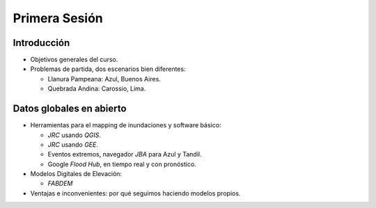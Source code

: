 
Primera Sesión
==============

Introducción
------------

* Objetivos generales del curso.

* Problemas de partida, dos escenarios bien diferentes: 

  * Llanura Pampeana: Azul, Buenos Aires. 
  * Quebrada Andina: Carossio, Lima.

Datos globales en abierto
-------------------------

* Herramientas para el mapping de inundaciones y software básico: 

  * *JRC* usando *QGIS*.
  * *JRC* usando *GEE*.
  * Eventos extremos, navegador *JBA* para Azul y Tandil.
  * Google *Flood Hub*, en tiempo real y con pronóstico.

* Modelos Digitales de Elevación:

  * *FABDEM*

* Ventajas e inconvenientes: por qué seguimos haciendo modelos propios.



